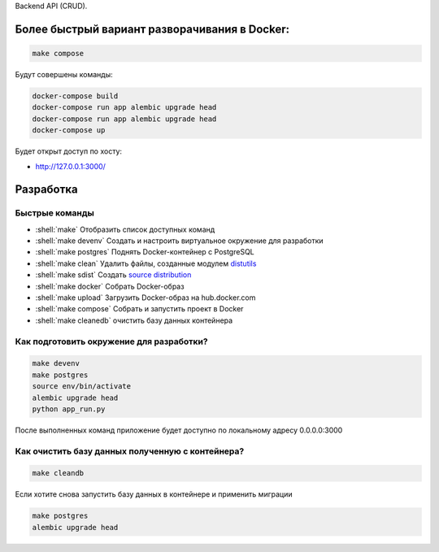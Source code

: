 .. role:: shell(code)
   :language: shell

Backend API (CRUD).

Более быстрый вариант разворачивания в Docker:
==========

.. code-block:: shell

    make compose

Будут совершены команды:

.. code-block:: shell

    	docker-compose build
	docker-compose run app alembic upgrade head
	docker-compose run app alembic upgrade head
	docker-compose up

Будет открыт доступ по хосту:

* http://127.0.0.1:3000/

Разработка
==========

Быстрые команды
---------------
* :shell:`make` Отобразить список доступных команд
* :shell:`make devenv` Создать и настроить виртуальное окружение для разработки
* :shell:`make postgres` Поднять Docker-контейнер с PostgreSQL
* :shell:`make clean` Удалить файлы, созданные модулем `distutils`_
* :shell:`make sdist` Создать `source distribution`_
* :shell:`make docker` Собрать Docker-образ
* :shell:`make upload` Загрузить Docker-образ на hub.docker.com
* :shell:`make compose` Собрать и запустить проект в Docker
* :shell:`make cleanedb` очистить базу данных контейнера


.. _distutils: https://docs.python.org/3/library/distutils.html
.. _source distribution: https://packaging.python.org/glossary/

Как подготовить окружение для разработки?
-----------------------------------------
.. code-block:: shell

    make devenv
    make postgres
    source env/bin/activate
    alembic upgrade head
    python app_run.py

После выполненных команд приложение будет 
доступно по локальному адресу 0.0.0.0:3000


Как очистить базу данных полученную с контейнера?
-----------------------------------------
.. code-block:: shell

    make cleandb

Если хотите снова запустить базу данных в контейнере
и применить миграции

.. code-block:: shell

    make postgres
    alembic upgrade head
